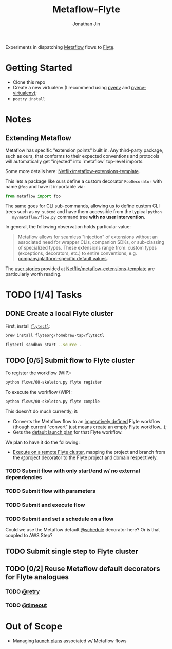 #+TITLE: Metaflow-Flyte
#+AUTHOR: Jonathan Jin

Experiments in dispatching [[https://metaflow.org/][Metaflow]] flows to [[https://flyte.org/][Flyte]].

* Getting Started

  - Clone this repo
  - Create a new virtualenv (I recommend using [[https://github.com/pyenv/pyenv][pyenv]] and [[https://github.com/pyenv/pyenv-virtualenv][pyenv-virtualenv]]);
  - =poetry install=

* Notes

** Extending Metaflow

   Metaflow has specific "extension points" built in. Any third-party package,
   such as ours, that conforms to their expected conventions and protocols will
   automatically get "injected" into `metaflow` top-level imports.

   Some more details here: [[https://github.com/Netflix/metaflow-extensions-template][Netflix/metaflow-extensions-template]].

   This lets a package like ours define a custom decorator =FooDecorator= with
   name =@foo= and have it importable via:

   #+begin_src python
     from metaflow import foo
   #+end_src

   The same goes for CLI sub-commands, allowing us to define custom CLI trees
   such as =my_subcmd= and have them accessible from the typical =python
   my/metaflow/flow.py= command tree **with no user intervention**.

   In general, the following observation holds particular value:

   #+begin_quote
   Metaflow allows for seamless "injection" of extensions without an associated
   need for wrapper CLIs, companion SDKs, or sub-classing of specialized
   types. These extensions range from: custom types (exceptions, decorators,
   etc.) to entire conventions, e.g. [[https://github.com/Netflix/metaflow-extensions-template#modify-default-values][company/platform-specific default values]].
   #+end_quote

   The [[https://github.com/Netflix/metaflow-extensions-template#user-stories][user stories]] provided at [[https://github.com/Netflix/metaflow-extensions-template][Netflix/metaflow-extensions-template]] are
   particularly worth reading.

* TODO [1/4] Tasks

** DONE Create a local Flyte cluster

   First, install [[https://docs.flyte.org/projects/flytectl/en/latest/gen/flytectl.html#flytectl][=flytectl=]]:

   #+begin_src bash
     brew install flyteorg/homebrew-tap/flytectl
   #+end_src

   #+begin_src bash
     flytectl sandbox start --source .
   #+end_src

** TODO [0/5] Submit flow to Flyte cluster

   To register the workflow (WIP):

   #+begin_src bash
     python flows/00-skeleton.py flyte register
   #+end_src

   To execute the workflow (WIP):

   #+begin_src bash
     python flows/00-skeleton.py flyte compile
   #+end_src

   This doesn't do much currently; it:

   - Converts the Metaflow flow to an [[https://docs.flyte.org/projects/cookbook/en/latest/auto/core/flyte_basics/imperative_wf_style.html#sphx-glr-auto-core-flyte-basics-imperative-wf-style-py][imperatively defined]] Flyte workflow
     (though current "convert" just means create an empty Flyte workflow...);
   - Gets the [[https://docs.flyte.org/en/latest/concepts/launchplans.html#the-association-between-workflows-and-launchplans][default launch plan]] for that Flyte workflow.


   We plan to have it do the following:

   - [[https://docs.flyte.org/projects/flytekit/en/latest/generated/flytekit.remote.remote.FlyteRemote.html][Execute on a remote Flyte cluster]], mapping the project and branch from the
     [[https://docs.metaflow.org/going-to-production-with-metaflow/coordinating-larger-metaflow-projects#the-project-decorator][@project]] decorator to the Flyte [[https://docs.flyte.org/en/latest/concepts/projects.html][project]] and [[https://docs.flyte.org/en/latest/concepts/domains.html][domain]] respectively.
     
*** TODO Submit flow with only start/end w/ no external dependencies

*** TODO Submit flow with parameters

*** TODO Submit and execute flow

*** TODO Submit and set a schedule on a flow

    Could we use the Metaflow default [[https://docs.metaflow.org/going-to-production-with-metaflow/scheduling-metaflow-flows#scheduling-a-flow][@schedule]] decorator here? Or is that
    coupled to AWS Step?

** TODO Submit single step to Flyte cluster

** TODO [0/2] Reuse Metaflow default decorators for Flyte analogues

*** TODO [[https://docs.metaflow.org/metaflow/failures#retrying-tasks-with-the-retry-decorator][@retry]]

*** TODO [[https://docs.metaflow.org/metaflow/failures#timing-out-with-the-timeout-decorator][@timeout]]

* Out of Scope

  - Managing [[https://docs.flyte.org/en/latest/concepts/launchplans.html#divedeep-launchplans][launch plans]] associated w/ Metaflow flows
